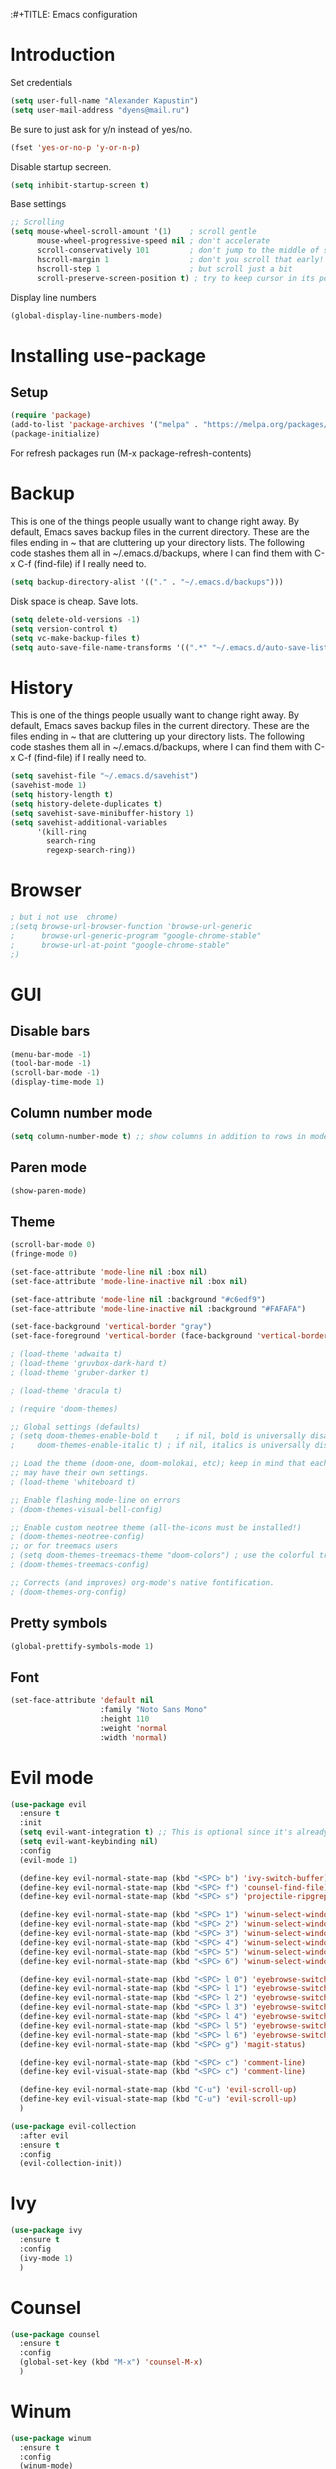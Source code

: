 :#+TITLE: Emacs configuration
#+STARTUP: indent
#+OPTIONS: H:5 num:nil tags:nil toc:nil timestamps:t
#+LAYOUT: post
#+DESCRIPTION: Loading emacs configuration using org-babel
#+TAGS: emacs
#+CATEGORIES: editing

* Introduction
Set credentials

#+BEGIN_SRC emacs-lisp :results output silent
  (setq user-full-name "Alexander Kapustin")
  (setq user-mail-address "dyens@mail.ru")
#+END_SRC

Be sure to just ask for y/n instead of yes/no.
#+BEGIN_SRC emacs-lisp :results output silent
  (fset 'yes-or-no-p 'y-or-n-p)
#+END_SRC

Disable startup secreen.
#+BEGIN_SRC emacs-lisp :results output silent
  (setq inhibit-startup-screen t)
#+END_SRC

Base settings
#+BEGIN_SRC emacs-lisp :results output silent
;; Scrolling
(setq mouse-wheel-scroll-amount '(1)    ; scroll gentle
      mouse-wheel-progressive-speed nil ; don't accelerate
      scroll-conservatively 101         ; don't jump to the middle of screen
      hscroll-margin 1                  ; don't you scroll that early!
      hscroll-step 1                    ; but scroll just a bit
      scroll-preserve-screen-position t) ; try to keep cursor in its position
#+END_SRC

Display line numbers
#+BEGIN_SRC emacs-lisp :results output silent
(global-display-line-numbers-mode)
#+END_SRC

* Installing use-package
** Setup
#+BEGIN_SRC emacs-lisp :results output silent
  (require 'package)
  (add-to-list 'package-archives '("melpa" . "https://melpa.org/packages/"))
  (package-initialize)
#+END_SRC
For refresh packages run (M-x package-refresh-contents)

* Backup
This is one of the things people usually want to change right away. By default, Emacs saves backup files in the current directory. These are the files ending in ~ that are cluttering up your directory lists. The following code stashes them all in ~/.emacs.d/backups, where I can find them with C-x C-f (find-file) if I really need to. 
#+BEGIN_SRC emacs-lisp :results output silent
  (setq backup-directory-alist '(("." . "~/.emacs.d/backups")))
#+END_SRC

Disk space is cheap. Save lots. 
#+BEGIN_SRC emacs-lisp :results output silent
  (setq delete-old-versions -1)
  (setq version-control t)
  (setq vc-make-backup-files t)
  (setq auto-save-file-name-transforms '((".*" "~/.emacs.d/auto-save-list/" t)))
#+END_SRC

* History
This is one of the things people usually want to change right away. By default, Emacs saves backup files in the current directory. These are the files ending in ~ that are cluttering up your directory lists. The following code stashes them all in ~/.emacs.d/backups, where I can find them with C-x C-f (find-file) if I really need to. 
#+BEGIN_SRC emacs-lisp :results output silent
(setq savehist-file "~/.emacs.d/savehist")
(savehist-mode 1)
(setq history-length t)
(setq history-delete-duplicates t)
(setq savehist-save-minibuffer-history 1)
(setq savehist-additional-variables
      '(kill-ring
        search-ring
        regexp-search-ring))
#+END_SRC

* Browser
#+BEGIN_SRC emacs-lisp :results output silent
; but i not use  chrome)
;(setq browse-url-browser-function 'browse-url-generic
;      browse-url-generic-program "google-chrome-stable"
;      browse-url-at-point "google-chrome-stable"
;)
#+END_SRC
* GUI
** Disable bars
#+BEGIN_SRC emacs-lisp :results output silent
  (menu-bar-mode -1)
  (tool-bar-mode -1)
  (scroll-bar-mode -1)
  (display-time-mode 1)
#+END_SRC

** Column number mode
#+BEGIN_SRC emacs-lisp :results output silent
(setq column-number-mode t) ;; show columns in addition to rows in mode line
#+END_SRC

** Paren mode
#+BEGIN_SRC emacs-lisp :results output silent
  (show-paren-mode)
#+END_SRC
** Theme
#+BEGIN_SRC emacs-lisp :results output silent
  (scroll-bar-mode 0)
  (fringe-mode 0)

  (set-face-attribute 'mode-line nil :box nil)
  (set-face-attribute 'mode-line-inactive nil :box nil)

  (set-face-attribute 'mode-line nil :background "#c6edf9")
  (set-face-attribute 'mode-line-inactive nil :background "#FAFAFA")

  (set-face-background 'vertical-border "gray")
  (set-face-foreground 'vertical-border (face-background 'vertical-border))

  ; (load-theme 'adwaita t)
  ; (load-theme 'gruvbox-dark-hard t)
  ; (load-theme 'gruber-darker t)

  ; (load-theme 'dracula t)

  ; (require 'doom-themes)

  ;; Global settings (defaults)
  ; (setq doom-themes-enable-bold t    ; if nil, bold is universally disabled
  ;     doom-themes-enable-italic t) ; if nil, italics is universally disabled

  ;; Load the theme (doom-one, doom-molokai, etc); keep in mind that each theme
  ;; may have their own settings.
  ; (load-theme 'whiteboard t)

  ;; Enable flashing mode-line on errors
  ; (doom-themes-visual-bell-config)

  ;; Enable custom neotree theme (all-the-icons must be installed!)
  ; (doom-themes-neotree-config)
  ;; or for treemacs users
  ; (setq doom-themes-treemacs-theme "doom-colors") ; use the colorful treemacs theme
  ; (doom-themes-treemacs-config)

  ;; Corrects (and improves) org-mode's native fontification.
  ; (doom-themes-org-config)
#+END_SRC

** Pretty symbols
#+BEGIN_SRC emacs-lisp :results output silent
  (global-prettify-symbols-mode 1)
#+END_SRC

** Font
#+BEGIN_SRC emacs-lisp :results output silent
(set-face-attribute 'default nil
                    :family "Noto Sans Mono"
                    :height 110
                    :weight 'normal
                    :width 'normal)
#+END_SRC

* Evil mode
#+BEGIN_SRC emacs-lisp :results output silent
  (use-package evil
    :ensure t
    :init
    (setq evil-want-integration t) ;; This is optional since it's already set to t by default.
    (setq evil-want-keybinding nil)
    :config 
    (evil-mode 1)

    (define-key evil-normal-state-map (kbd "<SPC> b") 'ivy-switch-buffer)
    (define-key evil-normal-state-map (kbd "<SPC> f") 'counsel-find-file)
    (define-key evil-normal-state-map (kbd "<SPC> s") 'projectile-ripgrep)

    (define-key evil-normal-state-map (kbd "<SPC> 1") 'winum-select-window-1)
    (define-key evil-normal-state-map (kbd "<SPC> 2") 'winum-select-window-2)
    (define-key evil-normal-state-map (kbd "<SPC> 3") 'winum-select-window-3)
    (define-key evil-normal-state-map (kbd "<SPC> 4") 'winum-select-window-4)
    (define-key evil-normal-state-map (kbd "<SPC> 5") 'winum-select-window-5)
    (define-key evil-normal-state-map (kbd "<SPC> 6") 'winum-select-window-6)

    (define-key evil-normal-state-map (kbd "<SPC> l 0") 'eyebrowse-switch-to-window-config-0)
    (define-key evil-normal-state-map (kbd "<SPC> l 1") 'eyebrowse-switch-to-window-config-1)
    (define-key evil-normal-state-map (kbd "<SPC> l 2") 'eyebrowse-switch-to-window-config-2)
    (define-key evil-normal-state-map (kbd "<SPC> l 3") 'eyebrowse-switch-to-window-config-3)
    (define-key evil-normal-state-map (kbd "<SPC> l 4") 'eyebrowse-switch-to-window-config-4)
    (define-key evil-normal-state-map (kbd "<SPC> l 5") 'eyebrowse-switch-to-window-config-5)
    (define-key evil-normal-state-map (kbd "<SPC> l 6") 'eyebrowse-switch-to-window-config-6)
    (define-key evil-normal-state-map (kbd "<SPC> g") 'magit-status)

    (define-key evil-normal-state-map (kbd "<SPC> c") 'comment-line)
    (define-key evil-visual-state-map (kbd "<SPC> c") 'comment-line)

    (define-key evil-normal-state-map (kbd "C-u") 'evil-scroll-up)
    (define-key evil-visual-state-map (kbd "C-u") 'evil-scroll-up)
    )

  (use-package evil-collection
    :after evil
    :ensure t
    :config
    (evil-collection-init))
#+END_SRC

* Ivy
#+BEGIN_SRC emacs-lisp :results output silent
  (use-package ivy
    :ensure t
    :config 
    (ivy-mode 1)
    )
#+END_SRC

* Counsel
#+BEGIN_SRC emacs-lisp :results output silent
  (use-package counsel
    :ensure t
    :config 
    (global-set-key (kbd "M-x") 'counsel-M-x)
    )
#+END_SRC

* Winum
#+BEGIN_SRC emacs-lisp :results output silent
  (use-package winum
    :ensure t
    :config 
    (winum-mode)
    (define-key compilation-mode-map (kbd "<SPC> 1") 'winum-select-window-1)
    (define-key compilation-mode-map (kbd "<SPC> 2") 'winum-select-window-2)
    (define-key compilation-mode-map (kbd "<SPC> 3") 'winum-select-window-3)
    (define-key compilation-mode-map (kbd "<SPC> 4") 'winum-select-window-4)
    (define-key compilation-mode-map (kbd "<SPC> 5") 'winum-select-window-5)
    (define-key compilation-mode-map (kbd "<SPC> 6") 'winum-select-window-6)
    )
#+END_SRC

* Eyebrowse
#+BEGIN_SRC emacs-lisp :results output silent
  (use-package eyebrowse
    :ensure t
    :config 
    (eyebrowse-mode)
    )
#+END_SRC

* Magit
#+BEGIN_SRC emacs-lisp :results output silent
  (use-package magit
    :ensure t
    )
#+END_SRC

For evil bindigs
#+BEGIN_SRC emacs-lisp :results output silent
  (use-package evil-magit
    :ensure t
    )
#+END_SRC

* Company-mode
#+BEGIN_SRC emacs-lisp :results output silent
  (use-package company
    :ensure t
    :custom
    (company-begin-commands '(self-insert-command))
    (company-idle-delay .1)
    (company-minimum-prefix-length 2)
    (company-show-numbers t)
    (company-tooltip-align-annotations 't)
    :config
    (add-hook 'after-init-hook 'global-company-mode)
    )
#+END_SRC

* Python
** Virtualenv
#+BEGIN_SRC emacs-lisp :results output silent
  (use-package pyvenv
    :ensure t
    :config
    (defun pipenvenv-old ()
      (interactive)
      (setenv "WORKON_HOME" "/home/dyens/.virtualenvs")
        )

    (defun pipenvenv ()
      (interactive)
      (setenv "WORKON_HOME" "/home/dyens/.local/share/virtualenvs")
        )
    (defun poetryenv ()
      (interactive)
      (setenv "WORKON_HOME" "/home/dyens/.cache/pypoetry/virtualenvs/")
      )
    ;; default env
    (poetryenv)
    )
#+END_SRC

** Flycheck
#+BEGIN_SRC emacs-lisp :results output silent
  (use-package flycheck
    :ensure t
    )
#+END_SRC

** Py-isrot
#+BEGIN_SRC emacs-lisp :results output silent
(use-package py-isort
  :ensure t
  )
#+END_SRC

** Pytest
#+BEGIN_SRC emacs-lisp :results output silent
  (use-package pytest
    :ensure t
    )
#+END_SRC

** DyPython
#+BEGIN_SRC emacs-lisp :results output silent
  (require 'python)
  ; for using string-trim
  (require 'subr-x)

  (defun dy-python-arg-params(arg-string)
    "Get python argument params from argument string (name, type, default)."
    (let* (
           (arg-value (split-string arg-string "[[:blank:]]*=[[:blank:]]*" t))
           (name-type-string (car arg-value))
           (name-type (split-string name-type-string "[[:blank:]]*:[[:blank:]]*" t))
           (name (car name-type))
           (type (nth 1 name-type))
           (default-value (nth 1 arg-value))
           )
      (list name type default-value)))

  (defun dy-python-split-args (arg-string)
    "Split a python argument string into ((name, type, default)..) tuples"
    (let* (
           (args (split-string arg-string "[[:blank:]]*,[[:blank:]]*" t))
           (args (mapcar 'string-trim args))
           (arg-values (mapcar 'dy-python-arg-params args))
           )
      arg-values))


  (defun dy-python-args-to-docstring (args-string identation)
    "return docstring format for the python arguments in yas-text"
    (let* (
           (args (dy-python-split-args args-string))
           (args (if (string= (nth 0 (car args)) "self")
                     (cdr args)
                   args))
           (ident (make-string identation ?\s))
           (format-arg (lambda (arg)
                         (concat
                          ident
                          ":param "
                          (nth 0 arg)
                          ": " (nth 0 arg)
                          (if (nth 2 arg) (concat ", default=" (nth 2 arg)))
                          (if (nth 1 arg) (concat
                                       "\n"
                                       ident
                                       ":type "
                                       (nth 0 arg)
                                       ": "
                                       (nth 1 arg)
                                       ))
                          )
                         )
                       )
           (formatted-params (mapconcat format-arg args "\n")))
      (unless (string= formatted-params "")
        (mapconcat 'identity
                   (list  formatted-params)
                   "\n"))))



  (defun dy-python-return-to-docstring (return-string identation)
    "return docstring format for the python return type"
    (let* (
           (return-type (car (split-string return-string "[[:blank:]]*->[[:blank:]]*" t)))
           (ident (make-string identation ?\s))
           (formated-return (format "%s:rtype: %s" ident return-type)))
      (unless (string= return-type "nil") formated-return)))


  (add-hook 'dy-python-mode-hook
            '(lambda () (set (make-local-variable 'yas-indent-line) 'fixed)))


  (defun dy-python-create-docstring ()
    "return docstring format for the python return type"
    (interactive)
    (save-excursion
      (let (
            $point-declaration-line-start
            $point-declaration-start
            $point-function-start
            $point-function-end
            $point-args-start
            $point-args-end

            $identation
            $fname-string
            $args-string
            $return-string
            $args-docstring
            $return-docstring
            $docstring
            $ident
            )
          (python-nav-beginning-of-defun 1)
          (setq $point-declaration-line-start (point))
          (re-search-forward "def")
          (setq $point-declaration-start (- (point) 3))
          (re-search-forward "[a-z]")
          (setq $point-function-start (point))

          (re-search-forward "(")
          (setq $point-args-start (point))
          (re-search-forward ")")
          (setq $point-args-end (point))
          (re-search-forward ":")
          (setq $point-function-end (point))

          (setq $identation (+ 4 (- $point-declaration-start $point-declaration-line-start)))
          (setq $args-string (buffer-substring $point-args-start (- $point-args-end 1)))
          (setq $return-string (buffer-substring $point-args-end (- $point-function-end 1)))
          (setq $fname-string (buffer-substring (- $point-function-start 1) (- $point-args-start 1)))

          (setq $args-docstring (dy-python-args-to-docstring $args-string $identation))
          (setq $return-docstring (dy-python-return-to-docstring $return-string $identation))

          (setq $ident (make-string $identation ?\s))

          (setq $docstring
                (concat
                  "\n"
                  $ident 
                  "\"\"\""
                  $fname-string
                  ".\n"
                (if (not (string= $args-docstring "nil"))
                    (concat "\n"
                          $args-docstring
                          "\n")
                  "")
                (if $return-docstring
                    (concat "\n"
                          $return-docstring
                          "\n")
                  "")
                $ident 
                "\"\"\""))

          (goto-char $point-function-end)
          (insert $docstring)
      )
     )
    )


  (defun dy-python-vars-to-dict ($start $end)
    "Mv variables to dict."
    (interactive "r")
    (let (
          $region-string
          $variables
          $var-to-kwarg
          $kwargs
          )
     (setq $region-string (buffer-substring $start $end))
     (setq $variables (split-string $region-string "[[:blank:]]*,[[:blank:]]*" t))
     (setq $variables (mapcar 'string-trim $variables))
     (setq $var-to-kwarg (lambda (var)
                          (concat
                           "'" var "': " var
                           )))
     (setq $kwargs (mapconcat $var-to-kwarg $variables ", "))

     (delete-region $start $end)
     (insert "{")
     (insert $kwargs)
     (insert "}")
     )
    )



  (defun dy-python-vars-to-kwargs ($start $end)
    "Mv variables to kwargs."
    (interactive "r")
    (let (
          $region-string
          $variables
          $var-to-kwarg
          $kwargs
          )
     (setq $region-string (buffer-substring $start $end))
     (setq $variables (split-string $region-string "[[:blank:]]*,[[:blank:]]*" t))
     (setq $variables (mapcar 'string-trim $variables))
     (setq $var-to-kwarg (lambda (var)
                          (concat
                           var "=" var
                           )))
     (setq $kwargs (mapconcat $var-to-kwarg $variables ", "))

     (delete-region $start $end)
     (insert $kwargs)
     )
    )
#+END_SRC

** LSP
#+BEGIN_SRC emacs-lisp :results output silent
  (use-package lsp-mode
    :ensure t
    :hook ((python-mode . lsp))
    :commands lsp
    :config
    (setq lsp-auto-guess-root t)
    (setq lsp-prefer-flymake nil)

    (setq lsp-enable-snippet nil)

    ; (setq-default lsp-pyls-configuration-sources ["flake8"])
    (setq lsp-pyls-plugins-pycodestyle-enabled nil
          lsp-pyls-plugins-pyflakes-enabled nil
          lsp-pyls-plugins-flake8-enabled t
    )
    )
    
  (use-package lsp-ui 
     :ensure t
     :custom
     (lsp-ui-doc-enable nil)
  )

  (use-package company-lsp 
     :ensure t
     :commands company-lsp

     :custom
     (company-lsp-enable-snippet nil)
     (company-lsp-cache-candidates nil)

     :config
     (add-to-list 'company-backends 'company-lsp)
  )



#+END_SRC

#+BEGIN_SRC emacs-lisp :results output silent
(setq python-shell-interpreter "ipython")
(setq python-shell-interpreter-args "-i --simple-prompt")
#+END_SRC

#+BEGIN_SRC emacs-lisp :results output silent
  ; (use-package dap-mode
  ;   :ensure t
  ;   :config
  ;   (require 'dap-python)
  ; 
  ;   (defun dap-python--populate-start-file-args (conf)
  ;     "Populate CONF with the required arguments."
  ;     (let* ((host "localhost")
  ;            (debug-port (dap--find-available-port host dap-python-default-debug-port))
  ;            (python-executable (executable-find dap-python-executable))
  ;            (python-args (or (plist-get conf :args) ""))
  ;            (program (or (plist-get conf :target-module)
  ;                         (plist-get conf :program)
  ;                         (buffer-file-name)))
  ;            (module (plist-get conf :module)))
  ; 
  ;       (dap--put-if-absent conf :program-to-start
  ;                           (format "%s%s -m ptvsd --wait --host %s --port %s %s %s %s"
  ;                                   (or dap-python-terminal "")
  ;                                   (shell-quote-argument python-executable)
  ;                                   host
  ;                                   debug-port
  ;                                   (if module (concat "-m " (shell-quote-argument module)) "")
  ;                                   (shell-quote-argument program)
  ;                                   python-args))
  ;       (plist-put conf :program program)
  ;       (plist-put conf :debugServer debug-port)
  ;       (plist-put conf :port debug-port)
  ;       (plist-put conf :wait-for-port t)
  ;       (plist-put conf :hostName host)
  ;       (plist-put conf :host host)
  ;       conf))
  ; 
  ;   (dap-register-debug-template "BDC"
  ;     (list :type "python"
  ;           :args "-i"
  ;           :cwd nil
  ;           :env '(
  ;                  ("DEBUG" . "1")
  ;                  ("PYTHONPATH" . "/home/dyens/.pyenv/versions/3.7.5/lib/python37.zip:/home/dyens/.pyenv/versions/3.7.5/lib/python3.7:/home/dyens/.pyenv/versions/3.7.5/lib/python3.7/lib-dynload:/home/dyens/.cache/pypoetry/virtualenvs/bdc-vrjcpwNE-py3.7/lib/python3.7/site-packages")
  ;                 )
  ; 
  ; 
  ;           :target-module (expand-file-name "~/dev/bdc/main.py")
  ;           :request "launch"
  ;           :name "BDC"))
  ; )
#+END_SRC

** Bidnings
#+BEGIN_SRC emacs-lisp :results output silent
  (add-hook
   'python-mode-hook
   (lambda()
     (define-key evil-normal-state-map (kbd "<SPC> t") 'pytest-one)
     (define-key evil-normal-state-map (kbd "<SPC> T a") 'pytest-all)
     (define-key evil-normal-state-map (kbd "<SPC> T b") 'pytest-module)
     (define-key evil-normal-state-map (kbd "<SPC> T p") 'pytest-pdb-one)
     (define-key evil-normal-state-map (kbd "<SPC> i") 'py-isort-buffer)
     (define-key evil-normal-state-map (kbd "<SPC> m d") 'dy-python-create-docstring)
     (define-key evil-normal-state-map (kbd "g d") 'lsp-find-definition)
     (define-key evil-normal-state-map (kbd "<SPC> =") 'lsp-format-buffer)
     (define-key evil-normal-state-map (kbd "<SPC> m R") 'run-python)
     (define-key evil-visual-state-map (kbd "<SPC> m r") 'python-shell-send-region)
     (define-key evil-normal-state-map (kbd "<SPC> m b") 'python-shell-send-buffer)
     ))
#+END_SRC

* Ansi-color
#+BEGIN_SRC emacs-lisp :results output silent
  (use-package ansi-color
    :ensure t
    :config 
    (defun colorize-compilation-buffer ()
      (toggle-read-only)
      (ansi-color-apply-on-region compilation-filter-start (point))
      (toggle-read-only))
    (add-hook 'compilation-filter-hook 'colorize-compilation-buffer)
    )
#+END_SRC

* Restclient
#+BEGIN_SRC emacs-lisp :results output silent
  (use-package restclient
    :ensure t
    :mode ("\\.http\\'" . restclient-mode)
    )
#+END_SRC

* Projectile
#+BEGIN_SRC emacs-lisp :results output silent
  (use-package projectile
    :ensure t
    :config 
    (projectile-mode +1)
    (define-key evil-normal-state-map (kbd "<SPC> p") 'projectile-command-map)
    (setq projectile-completion-system 'ivy)
    (setq projectile-use-git-grep t)
    (use-package counsel-projectile
      :ensure t
      :config
      (counsel-projectile-mode t)
      )
    )
#+END_SRC

* Docker
#+BEGIN_SRC emacs-lisp :results output silent
  (use-package dockerfile-mode
    :ensure t
    :mode ("\\Dockerfile\\'" . dockerfile-mode)
  )
#+END_SRC

* Which-key
#+BEGIN_SRC emacs-lisp :results output silent
  (use-package which-key
    :ensure t
    :config
    (which-key-mode)
  )
#+END_SRC

* Docker-compose
#+BEGIN_SRC emacs-lisp :results output silent
  (use-package docker-compose-mode
    :ensure t
    :mode ("\\Dockerfile\\'" . dockerfile-mode)
  )
#+END_SRC

* Org
#+BEGIN_SRC emacs-lisp :results output silent
  (use-package org
    :ensure t
    :custom
    (shell-file-name "bash" "default shell is bash")
    (org-confirm-babel-evaluate nil "Eval withour confirm")
    (org-display-inline-images t)
    (org-redisplay-inline-images t)
    (org-startup-with-inline-images "inlineimages")
    (org-agenda-files (list "~/org/agenda.org"))
    (org-log-done 'time)
    :config
    (org-babel-do-load-languages
     'org-babel-load-languages
     '(
       (python . t)
       (shell . t)
       (emacs-lisp . t)
       (plantuml . t)
       (sql . t)
       ))
    (use-package ob-translate
    :ensure t
    :config
    (org-babel-do-load-languages
     'org-babel-load-languages
     '((translate . t))))
  )

#+END_SRC

* Yas
** Settings
#+BEGIN_SRC emacs-lisp :results output silent
  (use-package yasnippet
    :ensure t
    :custom
    (yas-snippet-dirs  '(
                         "~/.emacs.d/snippets"                 ;; personal snippets
                         )
                       "Set yasnippet dir")
    :config
    (yas-global-mode 1)
  )
#+END_SRC

* Rust
#+BEGIN_SRC emacs-lisp :results output silent
  (use-package rust-mode
    :ensure t
    :custom
    (rust-format-on-save t "Format rust code on save")
    (company-tooltip-align-annotations t "Company annotations")
    :mode ("\\rs\\'" . rust-mode)
    :config
    (define-key rust-mode-map (kbd "TAB") #'company-indent-or-complete-common)
  )
#+END_SRC
** Racer
#+BEGIN_SRC emacs-lisp :results output silent
  (use-package racer
    :ensure t
    :config
    (add-hook 'rust-mode-hook #'racer-mode)
    (add-hook 'racer-mode-hook #'eldoc-mode)
    (add-hook 'rust-mode-hook #'company-mode)
  )
#+END_SRC

** Test at point
#+BEGIN_SRC emacs-lisp :results output silent
  (defun rust-test-buffer ()
    "Test buffer using `cargo test`"
    (interactive)
    (let* ((project-root (projectile-ensure-project (projectile-project-root)))
          (relative-file (file-relative-name buffer-file-name project-root))
          (splitted-path (split-string relative-file "/"))
          (module-path-with-rs (string-join (cdr splitted-path) "::"))
          (module-path (substring module-path-with-rs 0 (- (length module-path-with-rs) 3))))
      (compile (format "%s test %s" rust-cargo-bin module-path))
    )
  )

  ;; Yes, i know. Its bullshit. It return first fn (name).
  ;; But for testing in general cases its ok.
  (defun rust-fname-at-point ()
    "Test buffer using `cargo test`"
    (interactive)
    (save-excursion
      (re-search-backward
       "^[ \t]\\{0,4\\}\\(fn\\)[ \t]+\\([a-zA-Z0-9_]+\\)" nil t)
      (buffer-substring-no-properties (match-beginning 2) (match-end 2)))
    )

  (defun rust-test-at-point ()
    "Test buffer using `cargo test`"
    (interactive)
    (let* ((project-root (projectile-ensure-project (projectile-project-root)))
          (relative-file (file-relative-name buffer-file-name project-root))
          (splitted-path (split-string relative-file "/"))
          (module-path-with-rs (string-join (cdr splitted-path) "::"))
          (module-path (substring module-path-with-rs 0 (- (length module-path-with-rs) 3)))
          (fname (rust-fname-at-point))
          (test-module-name "tests"))
      (compile (format "%s test %s::%s::%s" rust-cargo-bin module-path test-module-name fname))
    )
  )
#+END_SRC

** Bidnings
#+BEGIN_SRC emacs-lisp :results output silent
  (add-hook
   'rust-mode-hook
   (lambda()
     (define-key evil-normal-state-map (kbd "<SPC> m c") 'rust-run-clippy)
     (define-key evil-normal-state-map (kbd "<SPC> m C") 'rust-compile)
     (define-key evil-normal-state-map (kbd "<SPC> m r") 'rust-run)
     (define-key evil-normal-state-map (kbd "<SPC> T a") 'rust-test)
     (define-key evil-normal-state-map (kbd "g d") 'racer-find-definition)
     (define-key evil-normal-state-map (kbd "<SPC> T b") 'rust-test-buffer)
     (define-key evil-normal-state-map (kbd "<SPC> t") 'rust-test-at-point)
     ))
#+END_SRC

* Abbrev
** Settings
#+BEGIN_SRC emacs-lisp :results output silent
  (clear-abbrev-table global-abbrev-table)

  (define-abbrev-table 'global-abbrev-table
    '(

      ;; net abbrev
      ("afaik" "as far as i know" )
      ))

  (when (boundp 'python-mode-abbrev-table)
    (clear-abbrev-table python-mode-abbrev-table))

  (define-abbrev-table 'python-mode-abbrev-table
    '(
      ("ass" "assert")
      ("fr" "from")
      ("imp" "import")
      ("tr" "import pdb; pdb.set_trace()")

      ))

  (set-default 'abbrev-mode t)

  (setq save-abbrevs nil)
#+END_SRC

* Post Settings
** Quit minibuffer by one escape
#+BEGIN_SRC emacs-lisp :results output silent
  (define-key ivy-minibuffer-map (kbd "<escape>") 'minibuffer-keyboard-quit)
  ;; (define-key ido-completion-map (kbd "<escape") 'ido-exit-minibuffer
#+END_SRC

* Tramp
#+BEGIN_SRC emacs-lisp :results output silent
  (use-package docker-tramp
    :ensure t
    :config 
    )
#+END_SRC

* Plantuml
#+BEGIN_SRC emacs-lisp :results output silent
  (use-package plantuml-mode
    :ensure t
    :mode ("\\plantuml\\'" . plantuml-mode)
    :custom
    (plantuml-jar-path "/home/dyens/.emacs.d/plantuml.jar")
    (org-plantuml-jar-path "/home/dyens/.emacs.d/plantuml.jar")
    )
#+END_SRC

* Org-jira
; #+BEGIN_SRC emacs-lisp :results output silent
;   (use-package org-jira
;     :ensure t
;     :custom
;     (jiralib-url "https://jira.cindicator.net")
;     :config
;     )
; #+END_SRC

* Expand-region
#+BEGIN_SRC emacs-lisp :results output silent
  (use-package expand-region
    :ensure t
    :config
    (define-key evil-normal-state-map (kbd "<SPC> e") 'er/expand-region)
    )
#+END_SRC
* Emojify
#+BEGIN_SRC emacs-lisp :results output silent
  (use-package emojify
    :ensure t
    :config
    (add-hook 'after-init-hook #'global-emojify-mode)
    )
#+END_SRC

* Daemon
Need set in .zshrc 

alias em="emacsclient -c -a emacs"
#+BEGIN_SRC emacs-lisp :results output silent
  (server-start)
#+END_SRC

* Mail
; http://www.macs.hw.ac.uk/~rs46/posts/2014-01-13-mu4e-email-client.html
; Install isync / mbsync
; 
; #+BEGIN_SRC emacs-lisp :results output silent
; 
; (add-to-list 'load-path "/opt/mu/mu4e")
; 
; (require 'mu4e)
; 
;     (setq mu4e-maildir (expand-file-name "~/email"))
;     (setq mu4e-sent-folder   "/mail/Sent Items")
;     (setq mu4e-drafts-folder "/mail/Drafts")
;     (setq mu4e-trash-folder  "/mail/Trash")
;     ; get mail
;     (setq mu4e-get-mail-command "mbsync -a"
;           mu4e-html2text-command "w3m -T text/html"
;           mu4e-update-interval 120
;           mu4e-headers-auto-update t
;           mu4e-compose-signature-auto-include nil)
;   
;     (setq mu4e-maildir-shortcuts
;           '( ("/mail/INBOX"               . ?i)
;              ("/mail/Sent Items"   . ?s)
;              ("/mail/Trash"       . ?t)
;              ("/mail/Drafts"    . ?d)))
; 
; #+END_SRC


#TODO https://github.com/emacs-evil/evil-collection
* Aspell
#+BEGIN_SRC emacs-lisp :results output silent
  (setq ispell-program-name "aspell")
#+END_SRC

* Dy surround
#+BEGIN_SRC emacs-lisp :results output silent
  (defun dy-quote ()
    "Insert quotes between selected."
    (interactive)
    (let*
        ((start (region-beginning))
        (end (region-end)))
      (save-excursion
        (goto-char end)
        (insert "'")
        (goto-char start)
        (insert "'")
        (message "%d -%d" start end)
        )
      )
    )
  (define-key evil-visual-state-map (kbd "<SPC> q") 'dy-quote)
#+END_SRC

* Google-translate
#+BEGIN_SRC emacs-lisp :results output silent
  (use-package google-translate
    :ensure t
    :config
      (use-package google-translate-default-ui
      :ensure t
      :config
       (define-key evil-normal-state-map (kbd "<SPC> l l") 'google-translate-at-point)
       (define-key evil-normal-state-map (kbd "<SPC> l L") 'google-translate-at-point-reverse)

       (define-key evil-normal-state-map (kbd "<SPC> L l") 'google-translate-query-translate)
       (define-key evil-normal-state-map (kbd "<SPC> L L") 'google-translate-query-translate-reverse)

       (setq google-translate-default-source-language "en")
       (setq google-translate-default-target-language "ru")
      )
    )
#+END_SRC
